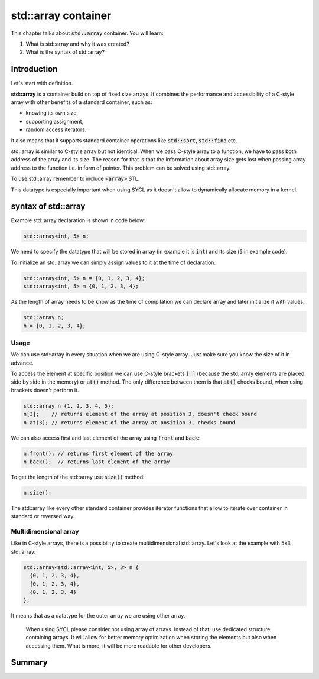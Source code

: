 std::array container
####################

This chapter talks about :code:`std::array` container. You will learn:

#. What is std::array and why it was created?
#. What is the syntax of std::array?

Introduction
************

Let's start with definition.

**std::array** is a container build on top of fixed size arrays. 
It combines the performance and accessibility of a C-style array 
with other benefits of a standard container, such as:

* knowing its own size,
* supporting assignment, 
* random access iterators.

It also means that it supports standard container operations like :code:`std::sort`, :code:`std::find` etc.

std::array is similar to C-style array but not identical. When we pass C-style array to a function,
we have to pass both address of the array and its size. The reason for that is that the information
about array size gets lost when passing array address to the function i.e. in form of pointer.
This problem can be solved using std::array.

To use std::array remember to include :code:`<array>` STL.

This datatype is especially important when using SYCL as it doesn't allow 
to dynamically allocate memory in a kernel.

syntax of std::array
********************

Example std::array declaration is shown in code below:

.. code-block:: cpp
   
   std::array<int, 5> n;

We need to specify the datatype that will be stored in array (in example it is :code:`int`) 
and its size (:code:`5` in example code).

To initialize an std::array we can simply assign values to it at the time of declaration.

.. code-block:: cpp
   
   std::array<int, 5> n = {0, 1, 2, 3, 4};
   std::array<int, 5> m {0, 1, 2, 3, 4}; 

As the length of array needs to be know as the time of compilation we can declare array 
and later initialize it with values.

.. code-block:: cpp
   
   std::array n;
   n = {0, 1, 2, 3, 4};

Usage
======

We can use std::array in every situation when we are using C-style array. Just make sure 
\you know the size of it in advance.

To access the element at specific position we can use C-style brackets :code:`[ ]` (because the 
std::array elements are placed side by side in the memory) or :code:`at()` method. 
The only difference between them is that :code:`at()` checks bound, when using brackets doesn't perform it.

.. code-block:: cpp
   
   std::array n {1, 2, 3, 4, 5};
   n[3];    // returns element of the array at position 3, doesn't check bound
   n.at(3); // returns element of the array at position 3, checks bound

We can also access first and last element of the array using :code:`front` and :code:`back`:

.. code-block:: cpp
   
   n.front(); // returns first element of the array
   n.back();  // returns last element of the array

To get the length of the std::array use :code:`size()` method:

.. code-block:: cpp
   
   n.size();

The std::array like every other standard container provides iterator functions that allow
to iterate over container in standard or reversed way. 

Multidimensional array
======================

Like in C-style arrays, there is a possibility to create multidimensional std::array. Let's look 
at the example with 5x3 std::array:

.. code-block:: cpp
   
   std::array<std::array<int, 5>, 3> n {
     {0, 1, 2, 3, 4}, 
     {0, 1, 2, 3, 4}, 
     {0, 1, 2, 3, 4}
   };

It means that as a datatype for the outer array we are using other array. 

    When using SYCL please consider not using array of arrays. Instead of that, use 
    dedicated structure containing arrays. It will allow for better memory optimization
    when storing the elements but also when accessing them. What is more, it will be 
    more readable for other developers.

Summary
*******
